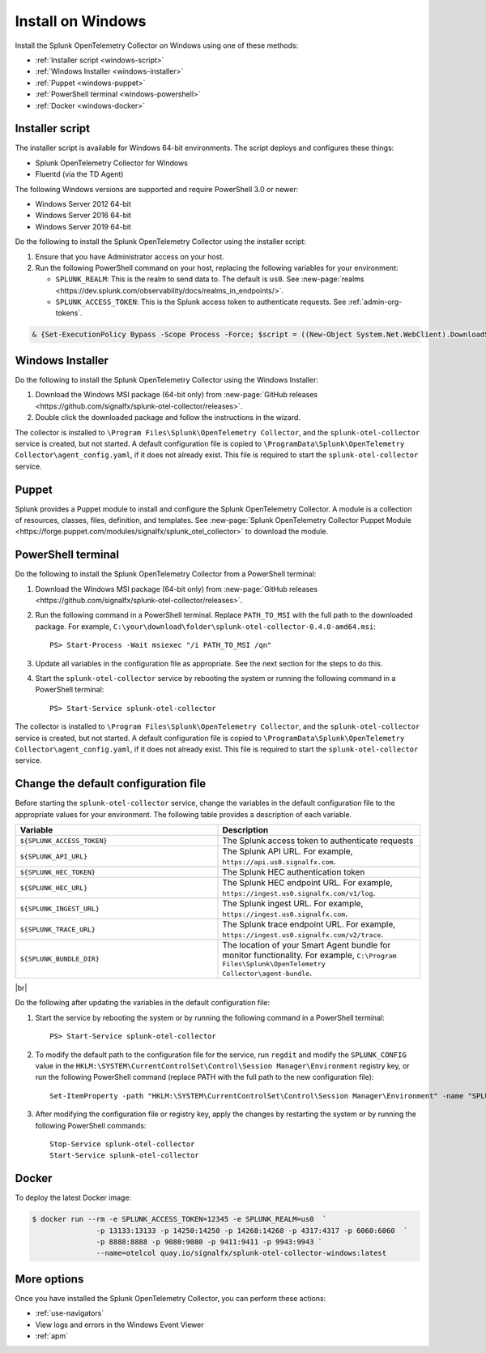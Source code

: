 .. _otel-install-windows:

****************************
Install on Windows
****************************

.. meta::
      :description: Describes how to install Splunk Distribution of OpenTelemetry Collector on Windows.

Install the Splunk OpenTelemetry Collector on Windows using one of these methods:

* :ref:`Installer script <windows-script>`
* :ref:`Windows Installer <windows-installer>`
* :ref:`Puppet <windows-puppet>`
* :ref:`PowerShell terminal <windows-powershell>`
* :ref:`Docker <windows-docker>`

.. _windows-script:

Installer script
==========================

The installer script is available for Windows 64-bit environments. The script deploys and configures these things:

* Splunk OpenTelemetry Collector for Windows
* Fluentd (via the TD Agent)

The following Windows versions are supported and require PowerShell 3.0 or newer:

* Windows Server 2012 64-bit
* Windows Server 2016 64-bit
* Windows Server 2019 64-bit

Do the following to install the Splunk OpenTelemetry Collector using the installer script:

#. Ensure that you have Administrator access on your host.
#. Run the following PowerShell command on your host, replacing the following variables for your environment:

   * ``SPLUNK_REALM``: This is the realm to send data to. The default is ``us0``. See :new-page:`realms <https://dev.splunk.com/observability/docs/realms_in_endpoints/>`.
   * ``SPLUNK_ACCESS_TOKEN``: This is the Splunk access token to authenticate requests. See :ref:`admin-org-tokens`.

.. code-block:: none

   & {Set-ExecutionPolicy Bypass -Scope Process -Force; $script = ((New-Object System.Net.WebClient).DownloadString('https://dl.signalfx.com/splunk-otel-collector.ps1')); $params = @{access_token = "SPLUNK_ACCESS_TOKEN"; realm = "SPLUNK_REALM"}; Invoke-Command -ScriptBlock ([scriptblock]::Create(". {$script} $(&{$args} @params)"))}

.. _windows-installer:

Windows Installer
=======================

Do the following to install the Splunk OpenTelemetry Collector using the Windows Installer:

#. Download the Windows MSI package (64-bit only) from :new-page:`GitHub releases <https://github.com/signalfx/splunk-otel-collector/releases>`.
#. Double click the downloaded package and follow the instructions in the wizard.

The collector is installed to ``\Program Files\Splunk\OpenTelemetry Collector``, and the ``splunk-otel-collector`` service is created, but not started. A default configuration file is copied to ``\ProgramData\Splunk\OpenTelemetry Collector\agent_config.yaml``, if it does not already exist. This file is required to start the ``splunk-otel-collector`` service.

.. _windows-puppet:

Puppet
================
Splunk provides a Puppet module to install and configure the Splunk OpenTelemetry Collector. A module is a collection of resources, classes, files, definition, and templates. See :new-page:`Splunk OpenTelemetry Collector Puppet Module <https://forge.puppet.com/modules/signalfx/splunk_otel_collector>` to download the module.

.. _windows-powershell:

PowerShell terminal
=========================
Do the following to install the Splunk OpenTelemetry Collector from a PowerShell terminal:

#. Download the Windows MSI package (64-bit only) from :new-page:`GitHub releases <https://github.com/signalfx/splunk-otel-collector/releases>`.
#. Run the following command in a PowerShell terminal. Replace ``PATH_TO_MSI`` with the full path to the downloaded package. For example, ``C:\your\download\folder\splunk-otel-collector-0.4.0-amd64.msi``::

    PS> Start-Process -Wait msiexec "/i PATH_TO_MSI /qn"
#. Update all variables in the configuration file as appropriate. See the next section for the steps to do this.
#. Start the ``splunk-otel-collector`` service by rebooting the system or running the following command in a PowerShell terminal::

    PS> Start-Service splunk-otel-collector

The collector is installed to ``\Program Files\Splunk\OpenTelemetry Collector``, and the ``splunk-otel-collector`` service is created, but not started. A default configuration file is copied to ``\ProgramData\Splunk\OpenTelemetry Collector\agent_config.yaml``, if it does not already exist. This file is required to start the ``splunk-otel-collector`` service.

Change the default configuration file
==========================================

Before starting the ``splunk-otel-collector`` service, change the variables in the default configuration file to the appropriate values for your environment. The following table provides a description of each variable.

.. list-table::
   :widths: 50 50
   :header-rows: 1

   * - Variable
     - Description
   * - ``${SPLUNK_ACCESS_TOKEN}``
     - The Splunk access token to authenticate requests
   * - ``${SPLUNK_API_URL}``
     - The Splunk API URL. For example, ``https://api.us0.signalfx.com``.
   * - ``${SPLUNK_HEC_TOKEN}``
     - The Splunk HEC authentication token
   * - ``${SPLUNK_HEC_URL}``
     - The Splunk HEC endpoint URL. For example, ``https://ingest.us0.signalfx.com/v1/log``.
   * - ``${SPLUNK_INGEST_URL}``
     - The Splunk ingest URL. For example, ``https://ingest.us0.signalfx.com``.
   * - ``${SPLUNK_TRACE_URL}``
     - The Splunk trace endpoint URL. For example, ``https://ingest.us0.signalfx.com/v2/trace``.
   * - ``${SPLUNK_BUNDLE_DIR}``
     - The location of your Smart Agent bundle for monitor functionality. For example, ``C:\Program Files\Splunk\OpenTelemetry Collector\agent-bundle``.

|br|

Do the following after updating the variables in the default configuration file:

#. Start the service by rebooting the system or by running the following command in a PowerShell terminal::

    PS> Start-Service splunk-otel-collector
#. To modify the default path to the configuration file for the service, run ``regdit`` and modify the ``SPLUNK_CONFIG`` value in the ``HKLM:\SYSTEM\CurrentControlSet\Control\Session Manager\Environment`` registry key, or run the following PowerShell command (replace PATH with the full path to the new configuration file)::

    Set-ItemProperty -path "HKLM:\SYSTEM\CurrentControlSet\Control\Session Manager\Environment" -name "SPLUNK_CONFIG" -value "PATH"
#. After modifying the configuration file or registry key, apply the changes by restarting the system or by running the following PowerShell commands::

    Stop-Service splunk-otel-collector
    Start-Service splunk-otel-collector

.. _windows-docker:

Docker
============

To deploy the latest Docker image:

.. code-block:: none

   $ docker run --rm -e SPLUNK_ACCESS_TOKEN=12345 -e SPLUNK_REALM=us0  `
	          -p 13133:13133 -p 14250:14250 -p 14268:14268 -p 4317:4317 -p 6060:6060  `
	          -p 8888:8888 -p 9080:9080 -p 9411:9411 -p 9943:9943 `
	          --name=otelcol quay.io/signalfx/splunk-otel-collector-windows:latest

More options
==================================
Once you have installed the Splunk OpenTelemetry Collector, you can perform these actions:

* :ref:`use-navigators`
* View logs and errors in the Windows Event Viewer
* :ref:`apm`
